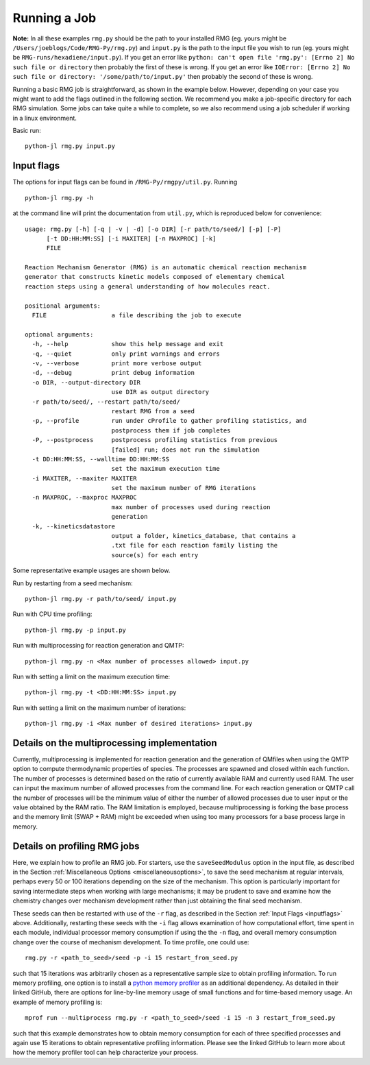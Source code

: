 .. _running:

*************
Running a Job
*************

**Note:** In all these examples ``rmg.py`` should be the path to your installed RMG (eg. yours might be ``/Users/joeblogs/Code/RMG-Py/rmg.py``) and ``input.py`` is the path to the input file you wish to run (eg. yours might be ``RMG-runs/hexadiene/input.py``).  If you get an error like ``python: can't open file 'rmg.py': [Errno 2] No such file or directory``  then probably the first of these is wrong. If you get an error like ``IOError: [Errno 2] No such file or directory: '/some/path/to/input.py'`` then probably the second of these is wrong.

Running a basic RMG job is straightforward, as shown in the example below. However, depending on your case you might want to add the flags outlined in the following section. We recommend you make a job-specific directory for each RMG simulation. Some jobs can take quite a while to complete, so we also recommend using a job scheduler if working in a linux environment. 

Basic run::

	python-jl rmg.py input.py

.. _inputflags:

Input flags
-----------

The options for input flags can be found in ``/RMG-Py/rmgpy/util.py``. Running ::

 	python-jl rmg.py -h

at the command line will print the documentation from ``util.py``, which is reproduced below for convenience::

	usage: rmg.py [-h] [-q | -v | -d] [-o DIR] [-r path/to/seed/] [-p] [-P]
              [-t DD:HH:MM:SS] [-i MAXITER] [-n MAXPROC] [-k]
              FILE

	Reaction Mechanism Generator (RMG) is an automatic chemical reaction mechanism
	generator that constructs kinetic models composed of elementary chemical
	reaction steps using a general understanding of how molecules react.

	positional arguments:
	  FILE                  a file describing the job to execute

	optional arguments:
	  -h, --help            show this help message and exit
	  -q, --quiet           only print warnings and errors
	  -v, --verbose         print more verbose output
	  -d, --debug           print debug information
	  -o DIR, --output-directory DIR
	                        use DIR as output directory
	  -r path/to/seed/, --restart path/to/seed/
	                        restart RMG from a seed
	  -p, --profile         run under cProfile to gather profiling statistics, and
	                        postprocess them if job completes
	  -P, --postprocess     postprocess profiling statistics from previous
	                        [failed] run; does not run the simulation
	  -t DD:HH:MM:SS, --walltime DD:HH:MM:SS
	                        set the maximum execution time
	  -i MAXITER, --maxiter MAXITER
	                        set the maximum number of RMG iterations
	  -n MAXPROC, --maxproc MAXPROC
	                        max number of processes used during reaction
	                        generation
	  -k, --kineticsdatastore
	                        output a folder, kinetics_database, that contains a
	                        .txt file for each reaction family listing the
	                        source(s) for each entry

Some representative example usages are shown below.

Run by restarting from a seed mechanism::

    python-jl rmg.py -r path/to/seed/ input.py

Run with CPU time profiling::

    python-jl rmg.py -p input.py

Run with multiprocessing for reaction generation and QMTP::

    python-jl rmg.py -n <Max number of processes allowed> input.py 

Run with setting a limit on the maximum execution time::

	python-jl rmg.py -t <DD:HH:MM:SS> input.py

Run with setting a limit on the maximum number of iterations::

	python-jl rmg.py -i <Max number of desired iterations> input.py


Details on the multiprocessing implementation
---------------------------------------------

Currently, multiprocessing is implemented for reaction generation and the generation of QMfiles when using the QMTP option to compute thermodynamic properties of species. The processes are spawned and closed within each function. The number of processes is determined based on the ratio of currently available RAM and currently used RAM. The user can input the maximum number of allowed processes from the command line. For each reaction generation or QMTP call the number of processes will be the minimum value of either the number of allowed processes due to user input or the value obtained by the RAM ratio. The RAM limitation is employed, because multiprocessing is forking the base process and the memory limit (SWAP + RAM) might be exceeded when using too many processors for a base process large in memory.


Details on profiling RMG jobs
-----------------------------

Here, we explain how to profile an RMG job. For starters, use the ``saveSeedModulus`` option in the input file, as described in the Section :ref:`Miscellaneous Options <miscellaneousoptions>`, to save the seed mechanism at regular intervals, perhaps every 50 or 100 iterations depending on the size of the mechanism. This option is particularly important for saving intermediate steps when working with large mechanisms; it may be prudent to save and examine how the chemistry changes over mechanism development rather than just obtaining the final seed mechanism.


These seeds can then be restarted with use of the ``-r`` flag, as described in the Section :ref:`Input Flags <inputflags>` above. Additionally, restarting these seeds with the ``-i`` flag allows examination of how computational effort, time spent in each module, individual processor memory consumption if using the the ``-n`` flag, and overall memory consumption change over the course of mechanism development. To time profile, one could use::

	rmg.py -r <path_to_seed>/seed -p -i 15 restart_from_seed.py

such that 15 iterations was arbitrarily chosen as a representative sample size to obtain profiling information. To run memory profiling, one option is to install a `python memory profiler <https://github.com/pythonprofilers/memory_profiler>`_ as an additional dependency. As detailed in their linked GitHub, there are options for line-by-line memory usage of small functions and for time-based memory usage. 
An example of memory profiling is::

	mprof run --multiprocess rmg.py -r <path_to_seed>/seed -i 15 -n 3 restart_from_seed.py

such that this example demonstrates how to obtain memory consumption for each of three specified processes and again use 15 iterations to obtain representative profiling information. Please see the linked GitHub to learn more about how the memory profiler tool can help characterize your process. 
